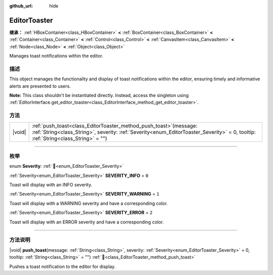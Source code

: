 :github_url: hide

.. DO NOT EDIT THIS FILE!!!
.. Generated automatically from Godot engine sources.
.. Generator: https://github.com/godotengine/godot/tree/master/doc/tools/make_rst.py.
.. XML source: https://github.com/godotengine/godot/tree/master/doc/classes/EditorToaster.xml.

.. _class_EditorToaster:

EditorToaster
=============

**继承：** :ref:`HBoxContainer<class_HBoxContainer>` **<** :ref:`BoxContainer<class_BoxContainer>` **<** :ref:`Container<class_Container>` **<** :ref:`Control<class_Control>` **<** :ref:`CanvasItem<class_CanvasItem>` **<** :ref:`Node<class_Node>` **<** :ref:`Object<class_Object>`

Manages toast notifications within the editor.

.. rst-class:: classref-introduction-group

描述
----

This object manages the functionality and display of toast notifications within the editor, ensuring timely and informative alerts are presented to users.

\ **Note:** This class shouldn't be instantiated directly. Instead, access the singleton using :ref:`EditorInterface.get_editor_toaster<class_EditorInterface_method_get_editor_toaster>`.

.. rst-class:: classref-reftable-group

方法
----

.. table::
   :widths: auto

   +--------+----------------------------------------------------------------------------------------------------------------------------------------------------------------------------------------------------------------+
   | |void| | :ref:`push_toast<class_EditorToaster_method_push_toast>`\ (\ message\: :ref:`String<class_String>`, severity\: :ref:`Severity<enum_EditorToaster_Severity>` = 0, tooltip\: :ref:`String<class_String>` = ""\ ) |
   +--------+----------------------------------------------------------------------------------------------------------------------------------------------------------------------------------------------------------------+

.. rst-class:: classref-section-separator

----

.. rst-class:: classref-descriptions-group

枚举
----

.. _enum_EditorToaster_Severity:

.. rst-class:: classref-enumeration

enum **Severity**: :ref:`🔗<enum_EditorToaster_Severity>`

.. _class_EditorToaster_constant_SEVERITY_INFO:

.. rst-class:: classref-enumeration-constant

:ref:`Severity<enum_EditorToaster_Severity>` **SEVERITY_INFO** = ``0``

Toast will display with an INFO severity.

.. _class_EditorToaster_constant_SEVERITY_WARNING:

.. rst-class:: classref-enumeration-constant

:ref:`Severity<enum_EditorToaster_Severity>` **SEVERITY_WARNING** = ``1``

Toast will display with a WARNING severity and have a corresponding color.

.. _class_EditorToaster_constant_SEVERITY_ERROR:

.. rst-class:: classref-enumeration-constant

:ref:`Severity<enum_EditorToaster_Severity>` **SEVERITY_ERROR** = ``2``

Toast will display with an ERROR severity and have a corresponding color.

.. rst-class:: classref-section-separator

----

.. rst-class:: classref-descriptions-group

方法说明
--------

.. _class_EditorToaster_method_push_toast:

.. rst-class:: classref-method

|void| **push_toast**\ (\ message\: :ref:`String<class_String>`, severity\: :ref:`Severity<enum_EditorToaster_Severity>` = 0, tooltip\: :ref:`String<class_String>` = ""\ ) :ref:`🔗<class_EditorToaster_method_push_toast>`

Pushes a toast notification to the editor for display.

.. |virtual| replace:: :abbr:`virtual (本方法通常需要用户覆盖才能生效。)`
.. |const| replace:: :abbr:`const (本方法无副作用，不会修改该实例的任何成员变量。)`
.. |vararg| replace:: :abbr:`vararg (本方法除了能接受在此处描述的参数外，还能够继续接受任意数量的参数。)`
.. |constructor| replace:: :abbr:`constructor (本方法用于构造某个类型。)`
.. |static| replace:: :abbr:`static (调用本方法无需实例，可直接使用类名进行调用。)`
.. |operator| replace:: :abbr:`operator (本方法描述的是使用本类型作为左操作数的有效运算符。)`
.. |bitfield| replace:: :abbr:`BitField (这个值是由下列位标志构成位掩码的整数。)`
.. |void| replace:: :abbr:`void (无返回值。)`
